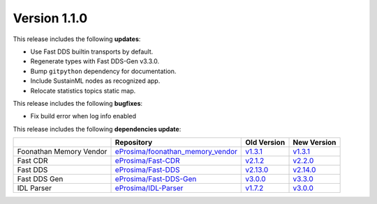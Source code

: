 Version 1.1.0
=============

This release includes the following **updates**:

* Use Fast DDS builtin transports by default.
* Regenerate types with Fast DDS-Gen v3.3.0.
* Bump ``gitpython`` dependency for documentation.
* Include SustainML nodes as recognized app.
* Relocate statistics topics static map.

This release includes the following **bugfixes**:

* Fix build error when log info enabled


This release includes the following **dependencies update**:

.. list-table::
    :header-rows: 1

    *   -
        - Repository
        - Old Version
        - New Version
    *   - Foonathan Memory Vendor
        - `eProsima/foonathan_memory_vendor <https://github.com/eProsima/foonathan_memory_vendor>`_
        - `v1.3.1 <https://github.com/eProsima/foonathan_memory_vendor/releases/tag/v1.3.1>`_
        - `v1.3.1 <https://github.com/eProsima/foonathan_memory_vendor/releases/tag/v1.3.1>`_
    *   - Fast CDR
        - `eProsima/Fast-CDR <https://github.com/eProsima/Fast-CDR>`_
        - `v2.1.2 <https://github.com/eProsima/Fast-CDR/releases/tag/v2.1.2>`_
        - `v2.2.0 <https://github.com/eProsima/Fast-CDR/releases/tag/v2.2.0>`_
    *   - Fast DDS
        - `eProsima/Fast-DDS <https://github.com/eProsima/Fast-DDS>`_
        - `v2.13.0 <https://github.com/eProsima/Fast-DDS/releases/tag/v2.13.0>`_
        - `v2.14.0 <https://github.com/eProsima/Fast-DDS/releases/tag/v2.14.0>`_
    *   - Fast DDS Gen
        - `eProsima/Fast-DDS-Gen <https://github.com/eProsima/Fast-DDS-Gen>`_
        - `v3.0.0 <https://github.com/eProsima/Fast-DDS-Gen/releases/tag/v3.0.0>`__
        - `v3.3.0 <https://github.com/eProsima/Fast-DDS-Gen/releases/tag/v3.3.0>`_
    *   - IDL Parser
        - `eProsima/IDL-Parser <https://github.com/eProsima/IDL-Parser.git>`_
        - `v1.7.2 <https://github.com/eProsima/IDL-Parser/releases/tag/v1.7.2>`_
        - `v3.0.0 <https://github.com/eProsima/IDL-Parser/releases/tag/v3.0.0>`__
